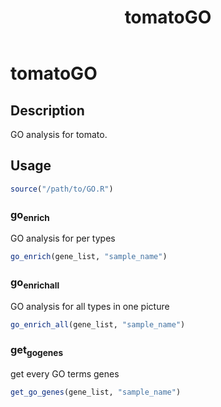 #+title: tomatoGO
* tomatoGO

** Description

GO analysis for tomato.

** Usage

#+begin_src R
source("/path/to/GO.R")
#+end_src

*** go_enrich

GO analysis for per types

#+begin_src R
go_enrich(gene_list, "sample_name")
#+end_src

*** go_enrich_all

GO analysis for all types in one picture

#+begin_src R
go_enrich_all(gene_list, "sample_name")
#+end_src

*** get_go_genes

get every GO terms genes

#+begin_src R
get_go_genes(gene_list, "sample_name")
#+end_src
